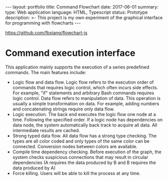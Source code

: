 #+OPTIONS: toc:nil num:nil
#+STARTUP: showall indent
#+STARTUP: hidestars
#+BEGIN_EXPORT html
---
layout: portfolio
title: Command Flowchart
date: 2017-06-01
summary:
  type: Web application
  language: HTML, Typescript
  status: Prototype
  description: >-
    This project is my own experiment of the graphical interface for programming with flowcharts
---
#+END_EXPORT

[[https://github.com/fbxiang/flowchart-js]]

* Command execution interface
  This application mainly supports the execution of a series predefined commands. The main features include:
  - Logic flow and data flow. Logic flow refers to the execution order of
    commands that requires logic control, which often incurs side effects. For
    example, "if" statements and arbitrary Bash commands requires logic control.
    Data flow refers to manipulation of data. This operation is usually a simple
    transformation on data. For example, adding numbers and concatenating
    strings require only data flow.
  - Logic execution. The back end executes the logic flow one node at a time.
    Following the specified order. If a logic node has dependencies on data
    node, the system automatically back track to acquire all data. All
    intermediate results are cached.
  - Strong typed data flow. All data flow has a strong type checking. The types
    are all color coded and only types of the same color can be connected.
    Conversion nodes between colors are available.
  - Compile time dependency checking. Before execution of the graph, the system
    checks suspicious connections that may result in circular dependencies (A
    requires the data produced by B and B requires the data produced by A)
  - Force killing. Users will be able to kill the process at any time.

#+BEGIN_EXPORT html
<img src="{{site.baseurl}}/assets/flowchart_1.png" alt="flowchart_1.png"/>
#+END_EXPORT

